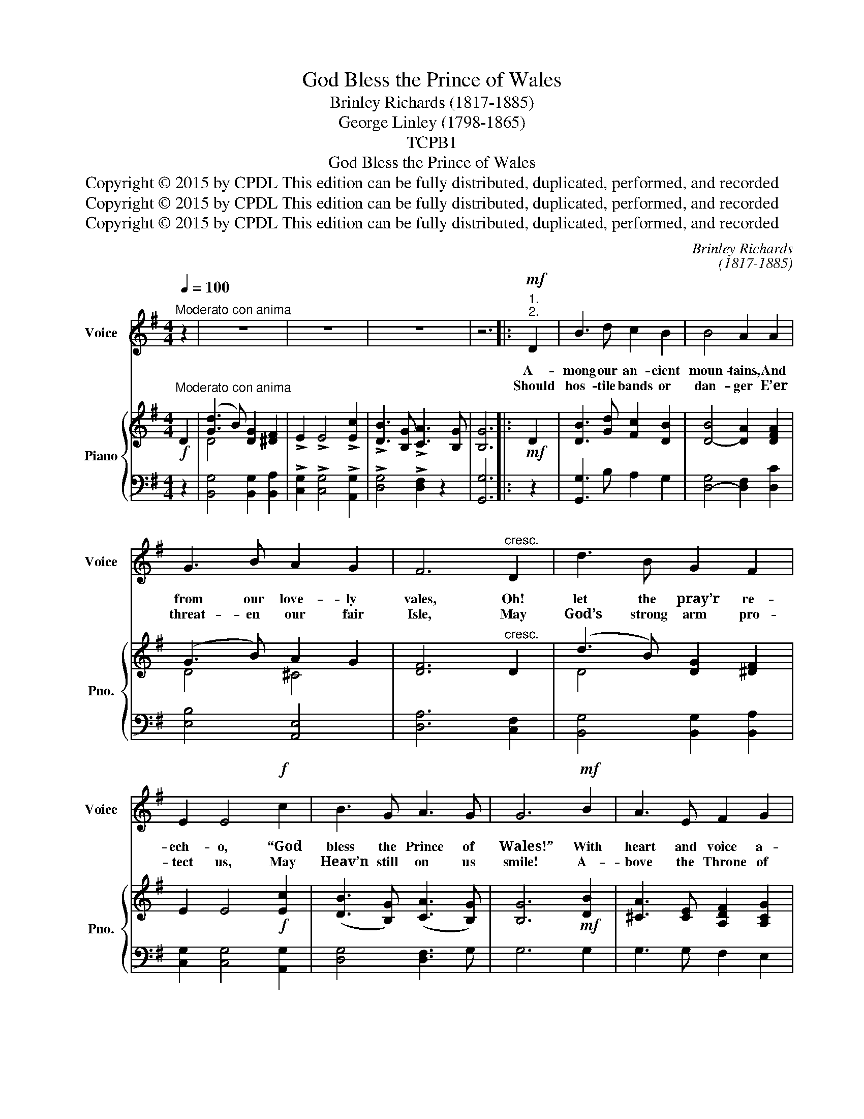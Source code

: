 X:1
T:God Bless the Prince of Wales
T:Brinley Richards (1817-1885)
T:George Linley (1798-1865)
T:TCPB1
T:God Bless the Prince of Wales
T:Copyright © 2015 by CPDL This edition can be fully distributed, duplicated, performed, and recorded 
T:Copyright © 2015 by CPDL This edition can be fully distributed, duplicated, performed, and recorded 
T:Copyright © 2015 by CPDL This edition can be fully distributed, duplicated, performed, and recorded 
C:Brinley Richards
C:(1817-1885)
Z:George Linley
Z:(1798-1865)
Z:Copyright © 2015 by CPDL
Z:This edition can be fully distributed, duplicated, performed, and recorded
%%score 1 { ( 2 4 ) | ( 3 5 ) }
L:1/8
Q:1/4=100
M:4/4
K:G
V:1 treble nm="Voice" snm="Voice"
V:2 treble nm="Piano" snm="Pno."
V:4 treble 
V:3 bass 
V:5 bass 
V:1
"^Moderato con anima" z2 | z8 | z8 | z8 | z6 |:!mf!"^1.""^2." D2 | B3 d c2 B2 | B4 A2 A2 | %8
w: ||||||||
w: |||||A-|mong our an- cient|moun- tains, And|
w: |||||Should|hos- tile bands or|dan- ger E’er|
 G3 B A2 G2 | F6"^cresc." D2 | d3 B G2 F2 | E2 E4!f! c2 | B3 G A3 G | G6!mf! B2 | A3 E F2 G2 | %15
w: |||||||
w: from our love- ly|vales, Oh!|let the pray’r re-|ech- o, “God|bless the Prince of|Wales!” With|heart and voice a-|
w: threat- en our fair|Isle, May|God’s strong arm pro-|tect us, May|Heav’n still on us|smile! A-|bove the Throne of|
 F2 A4 F2 |"^cresc." E2 A2 d3 d | ^c6!f! c2 | d3 ^c B2 A2 | F2 A4 D2 | D3 F E3 D | D6!mf! D2 | %22
w: ||||||* A-|
w: wak- en Those|min- strel strains of|yore, Till|Brit- ain’s name and|glo- ry Re-|sound from shore to|shore. *|
w: Eng- land May|for- tune’s star long|shine, And|round its sa- cred|bul- warks The|ol- ive branch- es|twine! *|
 B3 d c2 B2 | B4 A2 A2 | G3 B A2 G2 | F6"^cresc." D2 | d3 B G2 F2 | E2 E4!f! c2 | !>!B3 G A3 G | %29
w: mong our an- cient|moun- tains, And|from our love- ly|vales, Oh!|let the pray’r re-|ech- o, God|bless the Prince of|
w: |||||||
w: |||||||
 G6 :| %30
w: Wales!|
w: |
w: |
V:2
!f!"^Moderato con anima" D2 | ([Gd]3 B) [DG]2 [^DF]2 | !>!E2 !>!E4 !>![Ec]2 | %3
 !>![DB]3 [B,G] !>![CA]3 [B,G] | [B,G]6 |:!mf! D2 | [DB]3 [Gd] [Fc]2 [DB]2 | [DB]4- [DA]2 [DFA]2 | %8
 (G3 B) A2 G2 | [DF]6"^cresc." D2 | (d3 B) [DG]2 [^DF]2 | E2 E4!f! [Ec]2 | %12
 ([DB]3 [B,G]) ([CA]3 [B,G]) | [B,G]6!mf! [DB]2 | [^CA]3 [CE] [A,DF]2 [A,CG]2 | %15
 [A,DF]2 [A,DA]4 [DF]2 |"^cresc." E2 [EA]2 d3 d | [E^c]6!f! [EAc]2 | (d3 ^c) [DB]2 [DA]2 | %19
 [DF]2 [DA]4 [B,D]2 | [A,D]3 [DF] [^CE]3 D | [A,D]6 [CD]2 | [DB]3 [Gd] [Fc]2 [DB]2 | %23
 [DB]4- [DA]2 [DFA]2 | (G3 B) A2 G2 | [DF]6"^cresc." D2 | (d3 B) [DG]2 [^DF]2 | %27
 [CE]2 [CE]4!f! !>![Ec]2 | (!>![DB]3 [B,DG]) (!>![CDA]3 [B,DG]) | !>![B,DG]6 :| %30
V:3
 z2 | [B,,G,]4 [B,,G,]2 [B,,A,]2 | !>![C,G,]2 !>![C,G,]4 !>![A,,G,]2 | !>![D,G,]4 !>![D,F,]2 z2 | %4
 [G,,G,]6 |: z2 | [G,,G,]3 B, A,2 G,2 | [D,-G,]4 [D,F,]2 [D,C]2 | [E,B,]4 [A,,E,]4 | %9
 [D,A,]6 [C,F,]2 | [B,,G,]4 [B,,G,]2 [B,,A,]2 | [C,G,]2 [C,G,]4 [A,,G,]2 | [D,G,]4 [D,F,]3 G, | %13
 G,6 G,2 | G,3 G, F,2 E,2 | D,2 F,4 [D,A,]2 | [^C,A,]2 [C,A,]2 [B,,A,]2 [E,^G,]2 | %17
 [A,,A,]2 [B,,B,]2 [A,,A,]2 [!courtesy!=G,,!courtesy!=G,]2 | [F,,F,]4 [G,,G,]2 [F,,F,]2 | %19
 [D,,D,]2 [F,,F,]4 [G,,G,]2 | F,3 A, [A,,G,]4 | F,6!mf! F,2 | [G,,G,]3 B, A,2 G,2 | %23
 [D,G,]4- [D,F,]2 [D,C]2 | [E,B,]4 [A,,E,]4 | A,6 [C,F,]2 | [B,,G,]4 [B,,G,]2 [B,,A,]2 | %27
 [C,G,]2 [C,G,]4 !>![A,,G,]2 | !>![D,G,]4 !>![D,F,]3 [G,,G,] | !>![G,,G,]6 :| %30
V:4
 x2 | D4 x4 | x8 | x8 | x6 |: x2 | x8 | x8 | D4 ^C4 | x8 | D4 x4 | x8 | x8 | x8 | x8 | x8 | %16
 x4 (F2 E2) | x8 | [DA]4 x4 | x8 | x8 | x8 | x8 | x8 | D4 ^C4 | x8 | D4 x4 | x8 | x4 x3 x | x6 :| %30
V:5
 x2 | x8 | x8 | x8 | x6 |: x2 | x8 | x8 | x8 | x8 | x8 | x8 | x8 | x8 | x8 | x8 | x8 | x8 | x8 | %19
 x8 | A,,4 x4 | D,2 C,2 B,,2 A,,2 | x8 | x8 | x8 | D,2 E,2 D,2 x2 | x8 | x8 | x4 x3 x | x6 :| %30

